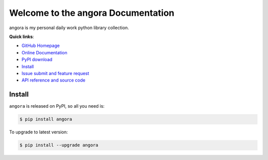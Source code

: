 Welcome to the angora Documentation
====================================================================================================

angora is my personal daily work python library collection.

**Quick links**:

- `GitHub Homepage <https://github.com/MacHu-GWU/angora-project>`_
- `Online Documentation <http://www.wbh-doc.com.s3.amazonaws.com/angora/index.html>`_
- `PyPI download <https://pypi.python.org/pypi/angora>`_
- `Install <install_>`_
- `Issue submit and feature request <https://github.com/MacHu-GWU/angora-project/issues>`_
- `API reference and source code <http://www.wbh-doc.com.s3.amazonaws.com/angora/py-modindex.html>`_

.. _install:

Install
----------------------------------------------------------------------------------------------------

``angora`` is released on PyPI, so all you need is:

.. code-block:: console

	$ pip install angora

To upgrade to latest version:

.. code-block:: console
	
	$ pip install --upgrade angora